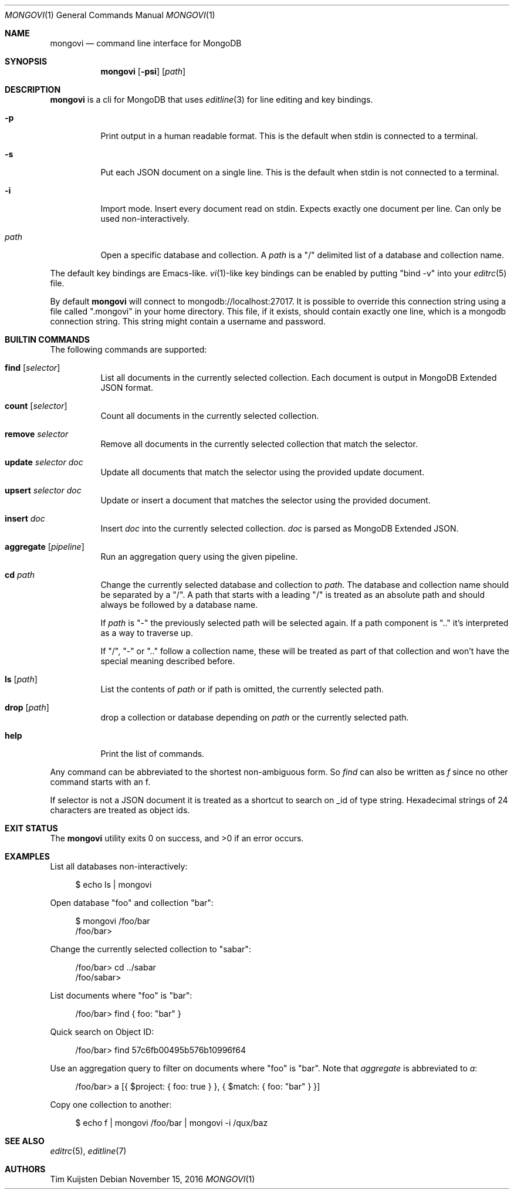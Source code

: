 .\" Copyright (c) 2016 Tim Kuijsten
.\"
.\" Permission to use, copy, modify, and/or distribute this software for any
.\" purpose with or without fee is hereby granted, provided that the above
.\" copyright notice and this permission notice appear in all copies.
.\"
.\" THE SOFTWARE IS PROVIDED "AS IS" AND THE AUTHOR DISCLAIMS ALL WARRANTIES
.\" WITH REGARD TO THIS SOFTWARE INCLUDING ALL IMPLIED WARRANTIES OF
.\" MERCHANTABILITY AND FITNESS. IN NO EVENT SHALL THE AUTHOR BE LIABLE FOR
.\" ANY SPECIAL, DIRECT, INDIRECT, OR CONSEQUENTIAL DAMAGES OR ANY DAMAGES
.\" WHATSOEVER RESULTING FROM LOSS OF USE, DATA OR PROFITS, WHETHER IN AN
.\" ACTION OF CONTRACT, NEGLIGENCE OR OTHER TORTIOUS ACTION, ARISING OUT OF
.\" OR IN CONNECTION WITH THE USE OR PERFORMANCE OF THIS SOFTWARE.
.\"
.Dd $Mdocdate: November 15 2016 $
.Dt MONGOVI 1
.Os
.Sh NAME
.Nm mongovi
.Nd command line interface for MongoDB
.Sh SYNOPSIS
.Nm
.Op Fl psi
.Op Ar path
.Sh DESCRIPTION
.Nm
is a cli for MongoDB that uses
.Xr editline 3
for line editing and key bindings.
.Bl -tag -width Ds
.It Fl p
Print output in a human readable format.
This is the default when stdin is connected to a terminal.
.It Fl s
Put each JSON document on a single line.
This is the default when stdin is not connected to a terminal.
.It Fl i
Import mode.
Insert every document read on stdin.
Expects exactly one document per line.
Can only be used non-interactively.
.It Ar path
Open a specific database and collection.
A
.Ar path
is a
.Qq /
delimited list of a database and collection name.
.El
.Pp
The default key bindings are Emacs-like.
.Xr vi 1 Ns -like
key bindings can be enabled by putting
.Qq bind -v
into your
.Xr editrc 5
file.
.Pp
By default
.Nm
will connect to mongodb://localhost:27017.
It is possible to override this connection string using a file called
.Qq .mongovi
in your home directory.
This file, if it exists, should contain exactly one line, which is a mongodb connection string.
This string might contain a username and password.
.Sh BUILTIN COMMANDS
The following commands are supported:
.Bl -tag -width Ds
.It Ic find Op Ar selector
List all documents in the currently selected collection. Each document is output in MongoDB Extended JSON format.
.It Ic count Op Ar selector
Count all documents in the currently selected collection.
.It Ic remove Ar selector
Remove all documents in the currently selected collection that match the selector.
.It Ic update Ar selector Ar doc
Update all documents that match the selector using the provided update document.
.It Ic upsert Ar selector Ar doc
Update or insert a document that matches the selector using the provided document.
.It Ic insert Ar doc
Insert
.Ar doc
into the currently selected collection.
.Ar doc
is parsed as MongoDB Extended JSON.
.It Ic aggregate Op Ar pipeline
Run an aggregation query using the given pipeline.
.It Ic cd Ar path
Change the currently selected database and collection to
.Ar path .
The database and collection name should be separated by a
.Qq / .
A path that starts with a leading
.Qq /
is treated as an absolute path and should always be followed by a database name.
.Pp
If
.Ar path
is
.Qq -
the previously selected path will be selected again.
If a path component is
.Qq ..
it's interpreted as a way to traverse up.
.Pp
If
.Qq / ,
.Qq -
or
.Qq ..
follow a collection name, these will be treated as part of that collection and won't have the special meaning described before.
.It Ic ls Op Ar path
List the contents of
.Ar path
or if path is omitted, the currently selected path.
.It Ic drop Op Ar path
drop a collection or database depending on
.Ar path
or the currently selected path.
.It Ic help
Print the list of commands.
.El
.Pp
Any command can be abbreviated to the shortest non-ambiguous form.
So
.Ar find
can also be written as
.Ar f
since no other command starts with an f.
.Pp
If selector is not a JSON document it is treated as a shortcut to search on _id of type string.
Hexadecimal strings of 24 characters are treated as object ids.
.Sh EXIT STATUS
.Ex -std
.Sh EXAMPLES
List all databases non-interactively:
.Bd -literal -offset 4n
$ echo ls | mongovi
.Ed
.Pp
Open database
.Qq foo
and collection
.Qq bar :
.Bd -literal -offset 4n
$ mongovi /foo/bar
/foo/bar>
.Ed
.Pp
Change the currently selected collection to
.Qq sabar :
.Bd -literal -offset 4n
/foo/bar> cd ../sabar
/foo/sabar>
.Ed
.Pp
List documents where
.Qq foo
is
.Qq bar :
.Bd -literal -offset 4n
/foo/bar> find { foo: "bar" }
.Ed
.Pp
Quick search on Object ID:
.Bd -literal -offset 4n
/foo/bar> find 57c6fb00495b576b10996f64
.Ed
.Pp
Use an aggregation query to filter on documents where
.Qq foo
is
.Qq bar .
Note that
.Ar aggregate
is abbreviated to
.Ar a :
.Bd -literal -offset 4n
/foo/bar> a [{ $project: { foo: true } }, { $match: { foo: "bar" } }]
.Ed
.Pp
Copy one collection to another:
.Bd -literal -offset 4n
$ echo f | mongovi /foo/bar | mongovi -i /qux/baz
.Ed
.Sh SEE ALSO
.Xr editrc 5 ,
.Xr editline 7
.Sh AUTHORS
.An -nosplit
.An Tim Kuijsten
